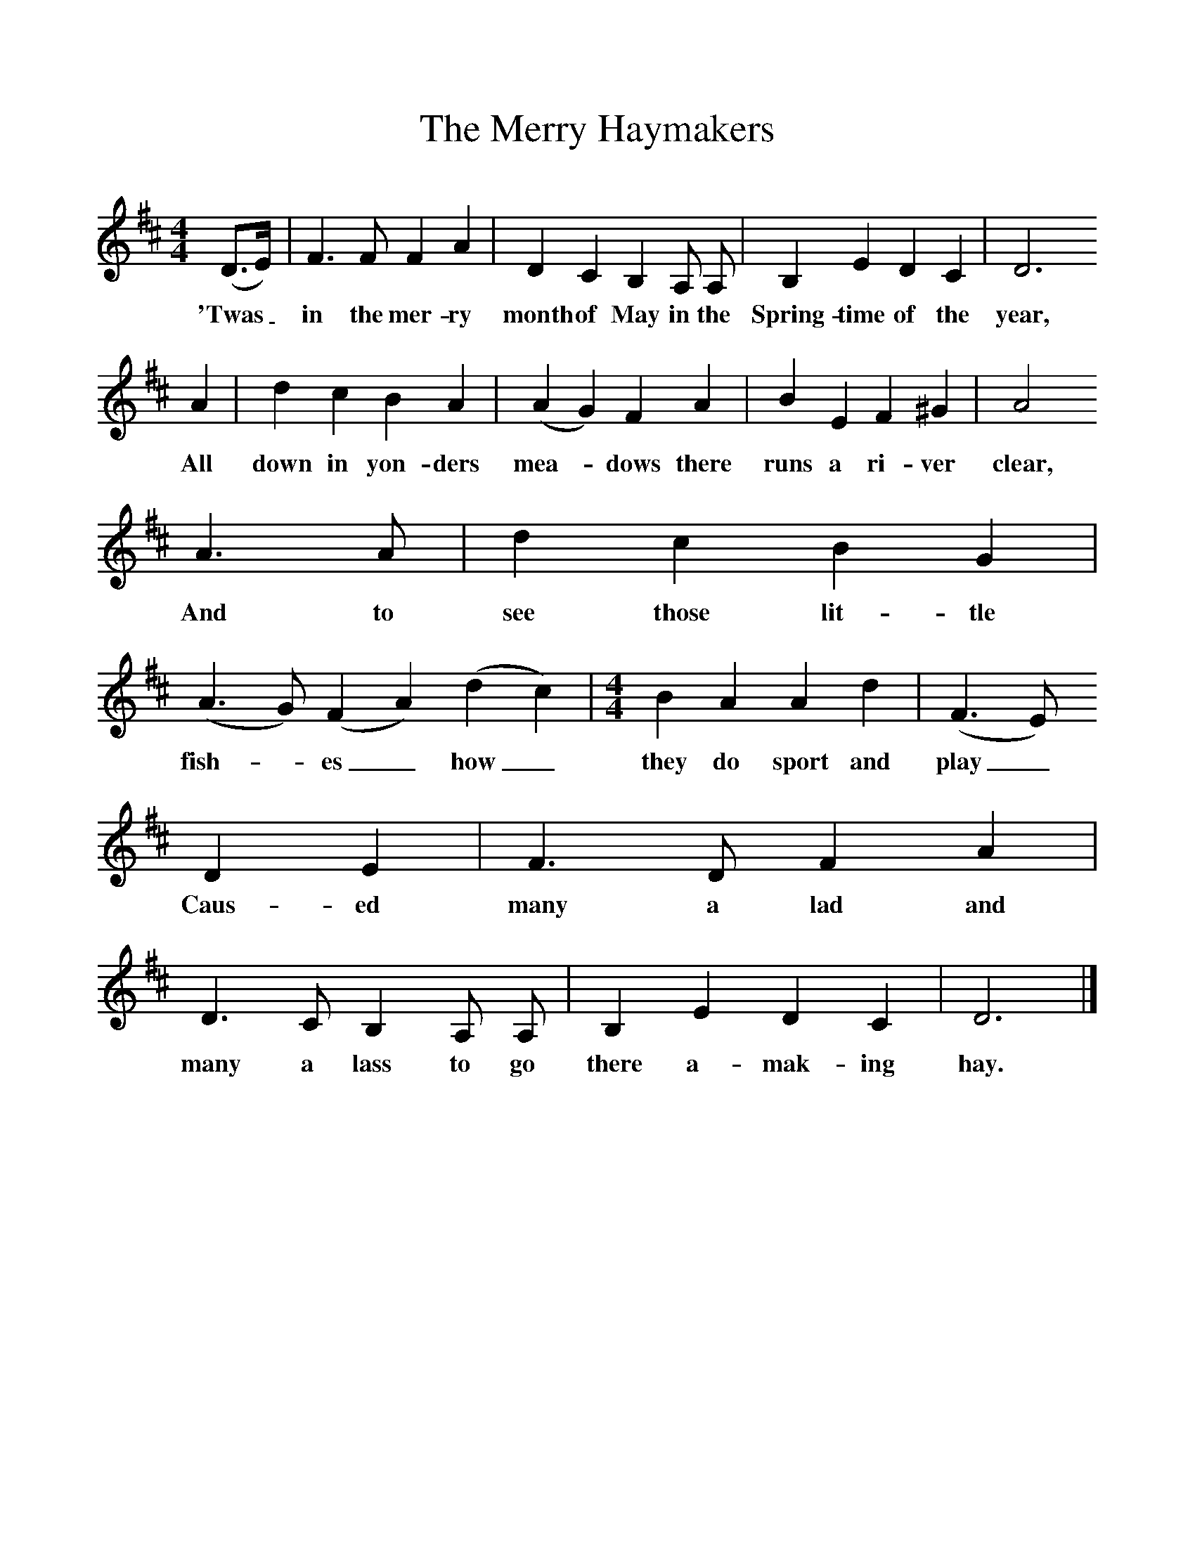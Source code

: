 %%scale 1
X:1     %Music
T:The Merry Haymakers
B: Purslow, F, (1972), The Constant Lovers, EDFS, London
S:Henry Day, Basingstoke, Hants.  August 1906
Z:Gardiner Hp. 523.  
F:http://www.folkinfo.org/songs
M:4/4     %Meter
L:1/8     %
K:D
(D3/2E/) |F3 F F2 A2 |D2 C2 B,2 A, A, |B,2 E2 D2 C2 | D6
w:'Twas_ in the mer-ry month of May in the Spring-time of the  year, 
 A2 |d2 c2 B2 A2 (|A2 G2) F2 A2 |B2 E2 F2 ^G2 | A4 
w:All down in yon-ders mea-* dows there runs a ri-ver clear,
A3 A |d2 c2 B2 G2 | [M:6/4}[L:1/8] (A3 G) (F2 A2) (d2 c2) | [M:4/4][L:1/8] B2 A2 A2 d2 | (F3 E)
w: And to see those lit-tle fish-*es_ how_ they do sport and  play_
 D2 E2 |F3 D F2 A2 |D3 C B,2 A, A, |B,2 E2 D2 C2 | D6  |]
w:Caus-ed many a lad and many a lass to go there a-mak-ing hay. 